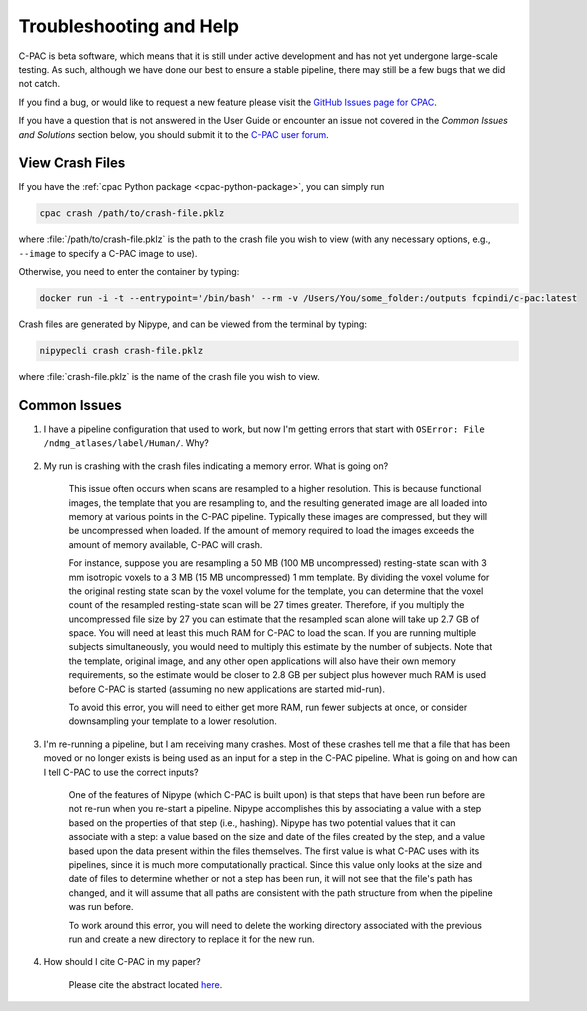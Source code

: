 Troubleshooting and Help
------------------------

C-PAC is beta software, which means that it is still under active development and has not yet undergone large-scale testing. As such, although we have done our best to ensure a stable pipeline, there may still be a few bugs that we did not catch.

If you find a bug, or would like to request a new feature please visit the `GitHub Issues page for CPAC <https://github.com/FCP-INDI/C-PAC/issues>`__.

If you have a question that is not answered in the User Guide or encounter an issue not covered in the `Common Issues and Solutions` section below, you should submit it to the `C-PAC user forum <https://groups.google.com/forum/#!forum/cpax_forum>`__.

View Crash Files
^^^^^^^^^^^^^^^^
If you have the :ref:`cpac Python package <cpac-python-package>`, you can simply run 

.. code-block:: console

    cpac crash /path/to/crash-file.pklz

where :file:`/path/to/crash-file.pklz` is the path to the crash file you wish to view (with any necessary options, e.g., ``--image`` to specify a C-PAC image to use).

Otherwise, you need to enter the container by typing:

.. code-block:: console

    docker run -i -t --entrypoint='/bin/bash' --rm -v /Users/You/some_folder:/outputs fcpindi/c-pac:latest


Crash files are generated by Nipype, and can be viewed from the terminal by typing:

.. code-block:: console

    nipypecli crash crash-file.pklz


where :file:`crash-file.pklz` is the name of the crash file you wish to view.

Common Issues
^^^^^^^^^^^^^

#. I have a pipeline configuration that used to work, but now I'm getting errors that start with ``OSError: File /ndmg_atlases/label/Human/``. Why?

    .. include:: /user/ndmg_atlases.rst

#. My run is crashing with the crash files indicating a memory error.  What is going on?

    This issue often occurs when scans are resampled to a higher resolution.  This is because functional images, the template that you are resampling to, and the resulting generated image are all loaded into memory at various points in the C-PAC pipeline.  Typically these images are compressed, but they will be uncompressed when loaded.  If the amount of memory required to load the images exceeds the amount of memory available, C-PAC will crash.
    
    For instance, suppose you are resampling a 50 MB (100 MB uncompressed) resting-state scan with 3 mm isotropic voxels to a 3 MB (15 MB uncompressed) 1 mm template. By dividing the voxel volume for the original resting state scan by the voxel volume for the template, you can determine that the voxel count of the resampled resting-state scan will be 27 times greater. Therefore, if you multiply the uncompressed file size by 27 you can estimate that the resampled scan alone will take up 2.7 GB of space. You will need at least this much RAM for C-PAC to load the scan.  If you are running multiple subjects simultaneously, you would need to multiply this estimate by the number of subjects.  Note that the template, original image, and any other open applications will also have their own memory requirements, so the estimate would be closer to 2.8 GB per subject plus however much RAM is used before C-PAC is started (assuming no new applications are started mid-run).
    
    To avoid this error, you will need to either get more RAM, run fewer subjects at once, or consider downsampling your template to a lower resolution.


    .. _working_dir_crashes:

#. I'm re-running a pipeline, but I am receiving many crashes.  Most of these crashes tell me that a file that has been moved or no longer exists is being used as an input for a step in the C-PAC pipeline.  What is going on and how can I tell C-PAC to use the correct inputs?

    One of the features of Nipype (which C-PAC is built upon) is that steps that have been run before are not re-run when you re-start a pipeline.  Nipype accomplishes this by associating a value with a step based on the properties of that step (i.e., hashing).  Nipype has two potential values that it can associate with a step: a value based on the size and date of the files created by the step, and a value based upon the data present within the files themselves.  The first value is what C-PAC uses with its pipelines, since it is much more computationally practical.  Since this value only looks at the size and date of files to determine whether or not a step has been run, it will not see that the file's path has changed, and it will assume that all paths are consistent with the path structure from when the pipeline was run before.
    
    To work around this error, you will need to delete the working directory associated with the previous run and create a new directory to replace it for the new run.

#. How should I cite C-PAC in my paper?

    Please cite the abstract located `here <http://www.frontiersin.org/10.3389/conf.fninf.2013.09.00042/event_abstract>`__.

